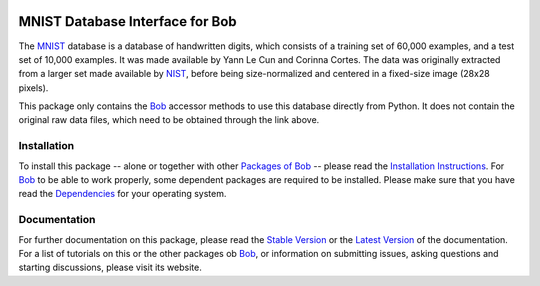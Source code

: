 .. vim: set fileencoding=utf-8 :
.. Manuel Guenther <manuel.guenther@idiap.ch>
.. Fri Oct 31 14:18:57 CET 2014

.. image:: http://img.shields.io/badge/docs-stable-yellow.png
   :target: http://pythonhosted.org/bob.db.mnist/index.html
.. image:: http://img.shields.io/badge/docs-latest-orange.png
   :target: https://www.idiap.ch/software/bob/docs/latest/bioidiap/bob.db.mnist/master/index.html
.. image:: https://travis-ci.org/bioidiap/bob.db.mnist.svg?branch=master
   :target: https://travis-ci.org/bioidiap/bob.db.mnist
.. image:: https://coveralls.io/repos/bioidiap/bob.db.mnist/badge.svg?branch=master
   :target: https://coveralls.io/r/bioidiap/bob.db.mnist
.. image:: https://img.shields.io/badge/github-master-0000c0.png
   :target: https://github.com/bioidiap/bob.db.mnist/tree/master
.. image:: http://img.shields.io/pypi/v/bob.db.mnist.png
   :target: https://pypi.python.org/pypi/bob.db.mnist
.. image:: http://img.shields.io/pypi/dm/bob.db.mnist.png
   :target: https://pypi.python.org/pypi/bob.db.mnist
.. image:: https://img.shields.io/badge/original-data--files-a000a0.png
   :target: http://yann.lecun.com/exdb/mnist

==================================
 MNIST Database Interface for Bob
==================================

The MNIST_ database is a database of handwritten digits, which consists of a training set of 60,000 examples, and a test set of 10,000 examples.
It was made available by Yann Le Cun and Corinna Cortes.
The data was originally extracted from a larger set made available by NIST_, before being size-normalized and centered in a fixed-size image (28x28 pixels).

This package only contains the Bob_ accessor methods to use this database directly from Python.
It does not contain the original raw data files, which need to be obtained through the link above.

Installation
------------
To install this package -- alone or together with other `Packages of Bob <https://github.com/idiap/bob/wiki/Packages>`_ -- please read the `Installation Instructions <https://github.com/idiap/bob/wiki/Installation>`_.
For Bob_ to be able to work properly, some dependent packages are required to be installed.
Please make sure that you have read the `Dependencies <https://github.com/idiap/bob/wiki/Dependencies>`_ for your operating system.

Documentation
-------------
For further documentation on this package, please read the `Stable Version <http://pythonhosted.org/bob.db.mnist/index.html>`_ or the `Latest Version <https://www.idiap.ch/software/bob/docs/latest/bioidiap/bob.db.mnist/master/index.html>`_ of the documentation.
For a list of tutorials on this or the other packages ob Bob_, or information on submitting issues, asking questions and starting discussions, please visit its website.

.. _bob: https://www.idiap.ch/software/bob
.. _mnist: http://yann.lecun.com/exdb/mnist
.. _nist: http://www.nist.gov




